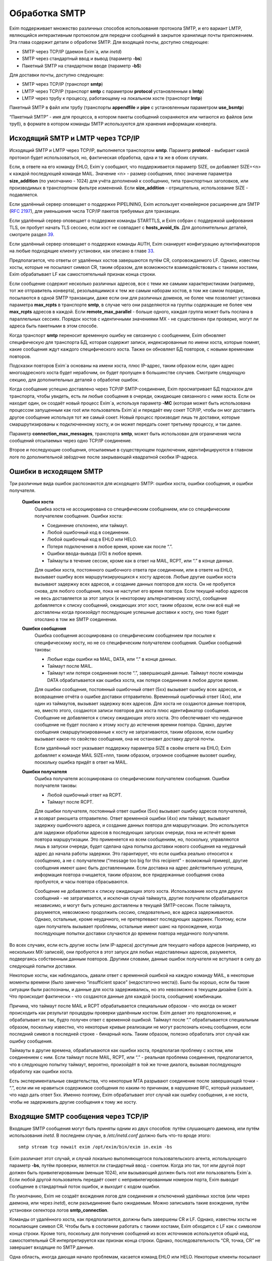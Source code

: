 ==============
Обработка SMTP
==============

.. _ch45-00:

Exim поддерживает множество различных способов использования протокола SMTP, и его вариант LMTP, являющийся интерактивным протоколом для передачи сообщений в закрытое хранилище почты приложением. Эта глава содержит детали о обработке SMTP. Для входящей почты, доступно следующее:

* SMTP через TCP/IP (даемон Exim`a, или *inetd*\ )
  
* SMTP через стандартный ввод и вывод (параметр **-bs**\ )
  
* Пакетный SMTP на стандартном вводе (параметр **-bS**\ )
  
Для доставки почты, доступно следующее:

* SMTP через TCP/IP (транспорт **smtp**\ )
  
* LMTP через TCP/IP (транспорт **smtp**\  с параметром **protocol**\  установленным в **lmtp**\ )
  
* LMTP через трубу к процессу, работающему на локальном хосте (транспорт **lmtp**\ )
  
Пакетный SMTP в файл или трубу (транспорты **appendfile**\  и **pipe**\  с установленным параметром **use_bsmtp**\ )

“Пакетный SMTP” - имя для процесса, в котором пакеты сообщений сохраняются или читаются из файлов (или труб), в формате в котором команды SMTP используются для хранения информации конверта.

.. _ch45-01:

Исходящий SMTP и LMTP через TCP/IP
==================================

Исходящий SMTP и LMTP через TCP/IP, выполняется транспортом **smtp**\ . Параметр **protocol**\  - выбирает какой протокол будет использоваться, но, фактическая обработка, одна и та же в обоих случаях.

Если, в ответе на его команду EHLO, Exim`y сообщают, что поддерживается параметр SIZE, он добавляет SIZE=<n> к каждой последующей команде MAIL. Значение <n> - размер сообщения, плюс значение параметра **size_addition**\  (по умолчанию - 1024) для учёта дополнений к сообщению, типа транспортных заголовков, или производимых в транспортном фильтре изменений. Если **size_addition**\  - отрицательна, использование SIZE - подавляется.

Если удалённый сервер оповещает о поддержке PIPELINING, Exim использует конвейерное расширение для SMTP (`RFC 2197 <http://www.faqs.org/rfcs/rfc2197.html>`_), для уменьшения числа TCP/IP пакетов требуемых для транзакции.

Если удалённый сервер оповещает о поддержке команды STARTTLS, и Exim собран с поддержкой шифрования TLS, он пробует начать TLS сессию, если хост не совпадает с **hosts_avoid_tls**\ . Для дополнительных деталей, смотрите раздел `39 <ch39#ch39-00>`_.

Если удалённый сервер оповещает о поддержке команды AUTH, Exim сканирует конфигурацию аутентификаторов на любые подходящие клиенту установки, как описано в главе `33 <ch33#ch33-00>`_.

Предполагается, что ответы от удалённых хостов завершаются путём CR, сопровождаемого LF. Однако, известны хосты, которые не посылают символ CR, таким образом, для возможности взаимодействовать с такими хостами, Exim обрабатывает LF как самостоятельный признак конца строки.

Если сообщение содержит несколько различных адресов, все с теми же самыми характеристиками (например, тот же отправитель конверта), резольвящимися к тем же самым наборам хостов, в том же самом порядке, посылаются в одной SMTP транзакции, даже если они для различных доменов, не более чем позволяет установка параметра **max_rcpts**\  в транспорте **smtp**\ , в случае чего они разделяются на группы содержащие не более чем **max_rcpts**\  адресов в каждой. Если **remote_max_parallel**\  - больше одного, каждая группа может быть послана в параллельных сессиях. Порядок хостов с идентичными значениями MX - не существенен при проверке, могут ли адреса быть пакетными в этом способе.

Когда транспорт **smtp**\  переносит временную ошибку не связанную с сообщением, Exim обновляет специфическую для транспорта БД, которая содержит записи, индексированные по имени хоста, которые помнят, какие сообщения ждут каждого специфического хоста. Также он обновляет БД повторов, с новыми временами повторов.

Подсказки повторов Exim`a основаны на имени хоста, плюс IP-адрес, таким образом если, один адрес многоадресного хоста будет нерабочим, он будет пропущен в большинстве случаев. Смотрите следующую секцию, для дополнительных деталей о обработке ошибок.

Когда сообщение успешно доставлено через TCP/IP SMTP-соединение, Exim просматривает БД подсказок для транспорта, чтобы увидеть, есть ли любые сообщения в очереди, ожидающие связанного с ними хоста. Если он находит один, он создаёт новый процесс Exim`a, используя параметр **-MC**\  (которая может быть использована процессом запущенным как root или пользователь Exim`a) и передаёт ему сокет TCP/IP, чтобы он мог доставить другое сообщение используя тот же самый сокет. Новый процесс производит лишь те доставки, которые смаршрутизированы к подключенному хосту, и он может передать сокет третьему процессу, и так далее.

Параметр **connection_max_messages**\ , транспорта **smtp**\ , может быть использован для ограничения числа сообщений отсылаемых через одно TCP/IP соединение.

Второе и последующие сообщения, отсылаемые в существующем подключении, идентифицируются в главном логе по дополнительной звёздочке после закрывающей квадратной скобки IP-адреса.

.. _ch45-02:

Ошибки в исходящем SMTP
=======================

Три различные вида ошибок распознаются для исходящего SMTP: ошибки хоста, ошибки сообщения, и ошибки получателя.

  **Ошибки хоста**\ 
    Ошибка хоста не ассоциирована со специфическим сообщением, или со специфическим получателем сообщения. Ошибки хоста:
    
    * Соединение отклонено, или таймаут.
      
    * Любой ошибочный код в соединении.
      
    * Любой ошибочный код в EHLO или HELO.
      
    * Потеря подключения в любое время, кроме как после “.”.
      
    * Ошибки ввода-вывода (I/O) в любое время.
      
    * Таймауты в течение сессии, кроме как в ответ на MAIL, RCPT, или “.” в конце данных.
      
    Для ошибки хоста, постоянного ошибочного ответа при соединении, или в ответе на EHLO, вызывает ошибку всех маршрутизирующихся к хосту адресов. Любые другие ошибки хоста вызывают задержку всех адресов, и создание данных повторов для хоста. Он не пробуется снова, для любого сообщения, пока не наступит его время повтора. Если текущий набор адресов не весь доставляется за этот запуск (к некоторому альтернативному хосту), сообщение добавляется к списку сообщений, ожидающих этот хост, таким образом, если они всё ещё не доставлены когда произойдут последующие успешные доставки к хосту, оно тоже будет отослано в том же SMTP соединении.
    
  **Ошибки сообщения**\ 
    Ошибка сообщения ассоциирована со специфическим сообщением при посылке к специфическому хосту, но не со специфическим получателем сообщения. Ошибки сообщений таковы:
    
    * Любые коды ошибки на MAIL, DATA, или “.” в конце данных.
      
    * Таймаут после MAIL.
      
    * Таймаут или потеря соединения после “.”, завершающей данные. Таймаут после команды DATA обрабатывается как ошибка хоста, как потеря соединения в любое другое время.
      
    Для ошибки сообщения, постоянный ошибочный ответ (5xx) вызывает ошибку всех адресов, и возвращение отчёта о ошибке доставки отправителю. Временный ошибочный ответ (4xx), или один из таймаутов, вызывает задержку всех адресов. Для хоста не создаются данные повторов, но, вместо этого, создаются записи повторов для хоста плюс идентификатор сообщения. Сообщение не добавляется к списку ожидающих этого хоста. Это обеспечивает что неудачное сообщение не будет послано к этому хосту до истечения времни повтора. Однако, другие сообщения смаршрутизированные к хосту не затрагиваются, таким образом, если ошибку вызывает какое-то свойство сообщения, она не остановит доставку другой почты.
    
    Если удалённый хост указывает поддержку параметра SIZE в своём ответе на EHLO, Exim добавляет к команде MAIL SIZE=nnn, таким образом, огромное сообщение вызовет ошибку, поскольку ошибка придёт в ответ на MAIL.
    
  **Ошибки получателя**\ 
    Ошибка получателя ассоциирована со специфическим получателем сообщения. Ошибки получателя таковы:
    
    * Любой ошибочный ответ на RCPT.
      
    * Таймаут после RCPT.
      
    Для ошибки получателя, постоянный ответ ошибки (5xx) вызывает ошибку адресов получателей, и возврат рикошета отправителю. Ответ временной ошибки (4xx) или таймаут, вызывают задержку ошибочного адреса, и создание данных повтора для маршрутизации. Это используется для задержки обработки адресов в последующих запусках очереди, пока не истечёт время повтора маршрутизации. Это применяется ко всем сообщениям, но, поскольку, управляются лишь в запуски очереди, будет сделана одна попытка доставки нового сообщения на неудачный адрес до начала работы задержки. Это гарантирует, что если ошибка реально относится к сообщению, а не с получателем (“message too big for this recipient” - возможный пример), другие сообщения имеют шанс быть доставленными. Если доставка на адрес действительно успешна, информация повтора очищается, таким образом, все придержанные сообщения снова пробуются, и часы повтора сбрасываются.
    
    Сообщение не добавляется к списку ожидающих этого хоста. Использование хоста для других сообщений - не затрагивается, и исключая случай таймаута, другие получатели обрабатываются независимо, и могут быть успешно доставлены в текущей SMTP-сессии. После таймаута, разумеется, невозможно продолжить сессию, следовательно, все адреса задерживаются. Однако, остальные, кроме неудачного, не претерпевают последующих задержек. Поэтому, если один получатель вызывает проблемы, остальные имеют шанс на прохождение, когда последующие попытки доставки случаются до времени повтора неудачного получателя.
    
Во всех случаях, если есть другие хосты (или IP-адреса) доступные для текущего набора адресов (например, из нескольких MX-записей), они пробуются в этот запуск для любых недоставленых адресов, разумеется, подвергаясь собственным данным повторов. Другими словами, данные ошибок получателя не вступают в силу до следующей попытки доставки.

Некоторые хосты, как наблюдалось, давали ответ с временной ошибкой на каждую команду MAIL, в некоторые моменты времени (было замечено “insufficient space” (недостаточно места)). Было бы хорошо, если бы такие ситуации были распознаны, и данные для хоста задерживались, но это невозможно в текущем дизайне Exim`a. Что происходит фактически - что создаются данные для каждой (хоста, сообщения) комбинации.

Причина, что таймаут после MAIL и RCPT обрабатывается специальным образом - что иногда он может происходить как результат процедуры проверки удалённым хостом. Exim делает это предположение, и обрабатывает их так, будто получен ответ с временной ошибкой. Таймаут после “.” обрабатывается специальным образом, поскольку известно, что некоторые кривые реализации не могут распознать конец сообщения, если последний символ в последней строке - бинарный ноль. Таким образом, полезно обработать этот случай как ошибку сообщения.

Таймауты в другие времена, обрабатываются как ошибки хоста, предполагая проблему с хостом, или соединением с ним. Если таймаут после MAIL, RCPT, или “.” - реальная проблема соединения, предполагается, что в следующую попытку таймаут, вероятно, произойдёт в той же точке диалога, вызывая последующую обработку как ошибки хоста.

Есть экспериментальные свидетельства, что некоторые MTA разрывают соединение после завершающей точки - “.”, если им не нравиться содержимое сообщения по каким-то причинам, в нарушение RFC, который указывает, что надо дать ответ 5xx. Именно поэтому, Exim обрабатывает этот случай как ошибку сообщения, а не хоста, чтобы не задерживать другие сообщения к тому же хосту.

.. _ch45-03:

Входящие SMTP сообщения через TCP/IP
====================================

Входящие SMTP сообщения могут быть приняты одним из двух способов: путём слушающего даемона, или путём использования *inetd*\ . В последнем случае, в */etc/inetd.conf*\  должно быть что-то вроде этого:

::

  smtp stream tcp nowait exim /opt/exim/bin/exim in.exim -bs

Exim различает этот случай, и случай локально выполняющегося пользовательского агента, использующего параметр **-bs**\ , путём проверки, является ли стандартный ввод - сокетом. Когда это так, тот или другой порт должен быть привилегированным (меньше 1024), или вызывающий должен быть root или пользователь Exim`a. Если любой другой пользователь передаёт сокет с непривилегированным номером порта, Exim выводит сообщение в стандартный поток ошибок, и выходит с кодом ошибки.

По умолчанию, Exim не создаёт вхождения логов для соединения и отключений удалённых хостов (или через даемона, или через *inetd*\ ), если разъединение было ожидаемым. Можно записывать такие вхождения, путём установки селектора логов **smtp_connection**\ .

Команды от удалённого хоста, как предполагается, должны быть завершены CR и LF. Однако, известны хосты не посылающие символ CR. Чтобы быть в состоянии работать с такими хостами, Exim обходится с LF как с символом конца строки. Кроме того, поскольку для получения сообщений из всех источников используется общий код, самостоятельный CR интерпретируется как признак конца строки. Однако, последовательность “CR, точка, CR” не завершает входящие по SMTP данные.

Одна область, иногда дающая начало проблемам, касается команд EHLO или HELO. Некоторые клиенты посылают синтаксически недопустимые версии этих команд, которые, по умолчанию, отклоняются Exim`ом. (Это - не имеет отношения к проверке посылаемых данных, таким образом, **helo_verify_hosts**\  - неуместна.) Вы можете сказать Exim`y не применять проверку синтаксиса, путём установки **helo_accept_junk_hosts**\  в соответствие кривым хостам, посылающим недопустимые команды.

Количество доступного дискового пространства проверяется каждый раз при получении команды MAIL, независимо от того, сконфигурирована ли **message_size_limit**\  или **check_spool_space**\ , если **smtp_check_spool_space**\  не установлена в ложь. Если места недостаточно, даётся временная ошибка. Если установлена **check_spool_space**\ , проверка - на необходимое количество свободного места, плюс значение данное с SIZE, т.е. Эта проверка будет проверять, что добавление входящего сообщения не уменьшит место ниже порога.

Когда сообщение успешно принято, Exim включает локальный идентификатор сообщения в его ответ на финальную “.”, которая завершает данные. Если удалённый хост записывает в лог этот текст, он может помочь в трассировке - что случилось с сообщением.

Даемон Exim`a может ограничить число одновременных входящих соединений, которые он готов обработать (смотрите параметр **smtp_accept_max**\ ). Также, он может ограничить число одновременных входящих соединений от одного удалённого хоста (смотрите параметр **smtp_accept_max_per_host**\ ). Дополнительные попытки соединения отклоняются, используя 421 код временной ошибки SMTP.

Даемон Exim`a не полагается на сигнал SIGCHLD, для детектирования, когда завершён подпроцесс, поскольку он может потеряться в загруженные моменты. Вместо этого, он при каждом пробуждении ищет завершённые подпроцессы. При условии, что происходят другие события (новые входящие вызовы, запуск обработчика очереди), завершившиеся процессы уведомляются, и аккуратно убираются. В очень спокойных системах, иногда, вы можете увидеть слоняющиеся “умершие” процессы Exim`a. Это не проблема; он будет замечен когда даемон проснётся в следующий раз.

Когда Exim работает как даемон, он может резервировать некоторые слоты SMTP для специфических хостов, и, также, может быть установлен на отклонение SMTP вызовов от нерезервированных хостов во время высокой загрузки системы - для деталей, смотрите параметры **smtp_accept_reserve**\ , **smtp_load_reserve**\  и **smtp_reserve_hosts**\ . Проверка загрузки происходит в обоих случаях - даемоне и *inetd*\ .

Обычно, Exim запускает процесс доставки для каждого полученного сообщения, хотя, это может быть изменено параметром командной строки **-odq**\ , и параметрами **queue_only**\ , **queue_only_file**\ , и **queue_only_load**\ . Число одновременно работающих процессов доставки, начатых таким образом из ввода SMTP, может быть ограничено путём параметров **smtp_accept_queue**\  и **smtp_accept_queue_per_connection**\ . Когда тот или другой лимит исчерпан, последующие принятые сообщения просто кладутся во входную очередь, без запуска процесса доставки.

Средства управления, которые связаны с подсчётом входящих вызовов SMTP ((**smtp_accept_max**\ , **smtp_accept_queue**\ , **smtp_accept_reserve**\ ) недоступны, когда Exim запущен из даемона *inetd*\ , поскольку, в этом случае каждое соединение обрабатывается полностью независимым процессом Exim`a. Однако, управление путём средней загрузки, доступно с *inetd*\ .

Exim может быть сконфигурирован на проверку адресов во входящих SMTP командах, как они получены. Смотрите главу `39 <ch39#ch39-00>`_, для деталей. Он, также, может быть сконфигурирован на перезапись адресов в это время - до какой-либо проверки синтаксиса. Смотрите раздел `39.9 <ch39#ch39-09>`_.

Также, Exim может быть сконфигурирован на ограничение частоты, с которой клиентский хост посылает команды MAIL и RCPT в одной SMTP-сессии. Смотрите параметр **smtp_ratelimit_hosts**\ .

.. _ch45-04:

Нераспознанные SMTP-команды
===========================

Если Exim получает более чем **smtp_max_unknown_commands**\  нераспознаных SMTP команд в одном SMTP соединении, он разрывает соединение после ответа о ошибке на последнюю команду. Значение по умолчанию для **smtp_max_unknown_commands**\  - 3. Это - оборона против некоторых видов злоупотреблений, которые ломают WEB-сервера для создания соединения к SMTP-портам; в этих обстоятельствах, вначале посылаются несколько не-SMTP строк.

.. _ch45-05:

Синтаксис и ошибки протокола в командах SMTP
============================================

Синтаксическая ошибка детектируется, если команда SMTP распознана, но есть синтаксически неверные данные, например, неверно сформированный адрес электронной почты в команде RCPT. Ошибки протокола включают недопустимую последовательность команд, типа RCPT до MAIL. Если Exim принимает более чем **smtp_max_synprot_errors**\  таких команд, в одном SMTP cоединении, он разрывает соединение после посылки сообщения о ошибке на последнюю команду. Значение по умолчанию для **smtp_max_synprot_errors**\  - 3. Это - защита против кривых клиентов, которые циклически посылают неверные команды (да, было такое замечено).

.. _ch45-06:

Использование непочтовых SMTP команд
====================================

“non-mail” команды SMTP - прочие кроме MAIL, RCPT, и DATA. Exim считает такие команды, и разрывает соединение если их слишком много в одной сессии SMTP. Это действие ловит некоторые попытки DoS, и вещи типа повторяющихся неудачных AUTH, или безумных клиентов, циклически посылающих HELO. Глобальный параметр **smtp_accept_max_nonmail**\  задаёт, “как много” - это много. Её значение по умолчанию - 10.

Когда ожидается новое сообщение, один случай RSET - не подсчитывается. Этим позволяется клиенту послать один RSET до сообщения (это не необходимо, но обычно клиенты так делают). Также, Exim позволяет одно неподсчитываемое HELO или EHLO, и один STARTTLS до сообщения. После начала сессии TLS, ожидается иной EHLO, и, он также не подсчитывается.

Первое возникновение AUTH в соединении, или немедленно после STARTTLS - также не подсчитывается. Иначе, подсчитываются все иные команды, кроме MAIL, RCPT, DATA, и QUIT.

Вы можете управлять, какие хосты подчиняются ограничению, устанавливаемому путём **smtp_accept_max_nonmail**\  путём установки **smtp_accept_max_nonmail_hosts**\ . Значение по умолчанию - “*”, которое применяет ограничения ко всем хостам. Этот параметр средство для того, чтобы вы могли исключить некоторые специфические хосты с плохим поведением, с которыми вы должны жить.

.. _ch45-07:

Команды VRFY и EXPN
===================

Когда Exim получает команду VRFY или EXPN по TCP/IP соединению, он запускает ACL заданную путём **acl_smtp_vrfy**\  или **acl_smtp_expn**\  (соответственно), чтобы решить, должны ли команда быть принята. Если нет заданных ACL, команда отклоняется.

Когда VRFY принимается, она запускает тот же самый код, как когда Exim вызывается с параметром **-bv**\ .

Когда принимается EXPN, производится одноуровневое раскрытие адреса. EXPN обрабатывается как “тестирование адреса” (подобно параметру **-bt**\ ), а не проверка (параметр **-bv**\ ). Если как аргумент EXPN даётся неквалифицированная локальная часть, она квалифицируется с **qualify_domain**\ . Отклонения команд VRFY и EXPN записывается в главном логе, и логе отклонённых, и ошибки проверки VRFY записываются в главном логе для последовательности с ошибками RCPT.

.. _ch45-08:

Команда ETRN
============

`RFC 1985 <http://www.faqs.org/rfcs/rfc1985.html>`_ описывает команду SMTP называемую ETRN, которая спроектирована для борьбы с проблемами безопасности команды TURN (которая вышла из употребления). Когда Exim получает команду ETRN в TCP/IP соединении, он запускает ACL заданную путём **acl_smtp_etrn**\ , чтобы решить, должна ли быть принята команда. Если нет заданных ACL, команда отклоняется.

Команда ETRN имеет отношение к выпуску сообщений, ожидающих доставки на определённые хосты. Поскольку Exim не организовывает свою очередь сообщений по хостам, по умолчанию поддерживается лишь форма ETRN, где текст начинается с префикса “#”, когда остаток текста задаёт сервер SMTP. Допустимая команда ETRN вызывает запуск Exim с параметром **-R**\ , с остатком от текста ETRN как аргумента. Например:

::

  ETRN #brigadoon

запускает команду

  exim -R brigadoon
  
которая вызывает попытку доставки всех сообщений, чей недоставленный адрес содержит текст “brigadoon”. Когда установлена **smtp_etrn_serialize**\  (по умолчанию), Exim предотвращает одновременное выполнение более чем одного запуска очереди с той же самой строкой аргументов, как результат команды ETRN. Это останавливает клиентов с плохим поведением от запуска более чем одного обработчика очереди за раз.

Exim осуществляет преобразование в последовательную форму при помощи БД подсказок, в которую делается запись при каждом запуске процесса путём ETRN, и удаления, когда процесс завершён. Однако, Exim не оставляет сессию SMTP ждать завершения процесса ETRN. Как только ETRN принята, клиенту посылается успешный код возврата. Очевидно, есть границы действия для записей подсказок, т.к. могла быть системная или программная ошибка (crash). Для принятия мер против этого, Exim игнорирует любые записи, которые старше шести часов.

Для большего управления, чем даёт ETRN, может использоваться параметр **smtp_etrn_command**\ . Он задаёт команду, которая запускается при каждом получении ETRN, вне зависимости от аргументов. Например:

::

  smtp_etrn_command = /etc/etrn_command $domain \
                      $sender_host_address

Строка разделяется на аргументы, которые независимо раскрываются. Переменная раскрытия $domain устанавливается в аргумент команды ETRN, и проверки синтаксиса не производится в содержимом аргументов. Exim не ждёт завершения команды, таким образом, код статуса не проверяется. Exim работает под его uid и gid при получении входящего SMTP, таким образом, их невозможно изменить перед запуском команды.

.. _ch45-09:

Входящий локальный SMTP
=======================

Некоторые пользовательские агенты используют SMTP для передачи сообщений к своим локальным МТА, используя стандартный ввод и вывод, в противоположность передаче конверта в командной строке, и записи сообщения в стандартный ввод. Это поддерживается путём параметра **-bs**\ . Эта форма SMTP обрабатывается точно таким же способом, как и входящие во TCP/IP сообщения (включая использование ACL), исключая что, отправитель конверта данный в команде MAIL, - игнорируется, если отправитель не доверенный. В ACL вы можете детектировать эту форму SMTP ввода путём проверки на пустой идентификатор хоста. Обычно, это первая строка в ACL, которая запускается для команд RCPT:

::

  accept hosts = :

Этим принимаются SMTP сообщения от локальных процессов, без проверки любыми другими тестами.

.. _ch45-10:

Исходящий пакетный SMTP
=======================

Оба транспорта - **appendfile**\  и **pipe**\  могут быть использованы для обработки пакетного SMTP. Каждый обладает параметром, с именем **use_bsmtp**\ , которая вызывает вывод сообщений в формате BSMTP. Для этой формы доставки невозможны SMTP ответы. Всё что она делает - использует команды SMTP как способ передать конверт вместе с сообщением.

Сообщение записывается в файл или трубу, с предшествующей командой MAIL и RCPT, и сопровождаемое строкой, содержащей единственную точку. Строки в сообщении, которые начинаются с точки, имеют дополнительную добавленную точку. Команда SMTP HELO, обычно, не используется. Если это требуется, для её задания может использоваться параметр **message_prefix**\ .

Поскольку оба параметра - **appendfile**\  и **pipe**\  - локальные транспорты, они принмают, по умолчанию, лишь один адрес получателя одновременно. Однако, вы можете принять меры для обработки ими нескольких адресов за раз, путём установки параметра **batch_max**\ . Когда это сделано для BSMTP, сообщения могут содержать несколько команд RCPT. Для дополнительных деталей, смотрите главу `25 <ch25#ch25-00>`_.

Когда один или более адресов направляются в транспорт BSMTP из маршрутизатора, который установлен списком хостов, имя первого хоста в списке доступно в транспорте, в переменной $host. Вот - пример такого транспорта и маршрутизатора:

::

  begin routers
  
  route_append:
    driver = manualroute
    transport = smtp_appendfile
    route_list = domain.example  batch.host.example
  
  
  begin transports
  
  smtp_appendfile:
    driver = appendfile
    directory = /var/bsmtp/$host
    batch_max = 1000
    use_bsmtp
    user = exim

Он вызывает запись сообщений адресованных *domain.example*\ , в формате BSMTP, в */var/bsmtp/batch.host.example*\ , с одной копией каждого сообщения (если не более 1000 получателей).

.. _ch45-11:

Входящий пакетный SMTP
======================

Параметр командной строки **-bS**\  заставляет Exim принимать одно или более сообщений путём чтения со стандартного ввода, но не производя никаких ответов. Если вызывающий - доверенный, оставляется отправитель из команды MAIL; иначе, отправитель - всегда будет вызвавший Exim. Неквалифицированные отправители и получатели не отклоняются (это кажется маленькой точкой), но, вместо этого, просто квалифицируются. HELO и EHLO действуют как RSET; VRFY, EXPN, ETRN и HELP, действуют как NOOP; QUIT - выход.

Для BSMTP ввода, проверки политик не производится. Таким образом, в это время ACL не запускаются. В этом отношении, он - такой же как и локальный не-SMTP ввод.

Если при чтении сообщения обнаружена ошибка, включая отсутствие “.” в конце, Exim немедленно его бросает. Он пишет детали о ошибке на стандартный вывод стилизованным способом, который вызывающая программа могла бы использовать автоматически, например:

::

  554 Unexpected end of file
      Transaction started in line 10
      Error detected in line 14

Также он пишет более подробную версию, для использования людьми, в стандартный файл ошибок, например:

::

  An error was detected while processing a file of BSMTP input.
  The error message was:
  
  501 '>' missing at end of address
      The SMTP transaction started in line 10.
      The error was detected in line 12.
      The SMTP command at fault was:
  
      rcpt to:<malformed@in.com.plete
      1 previous message was successfully processed.
      The rest of the batch was abandoned.

Если нет ошибок - Exim возвращает 0 и 1. 1 если какие-то сообщения были приняты до определения ошибки, и 2 - если не было принятых сообщений.



